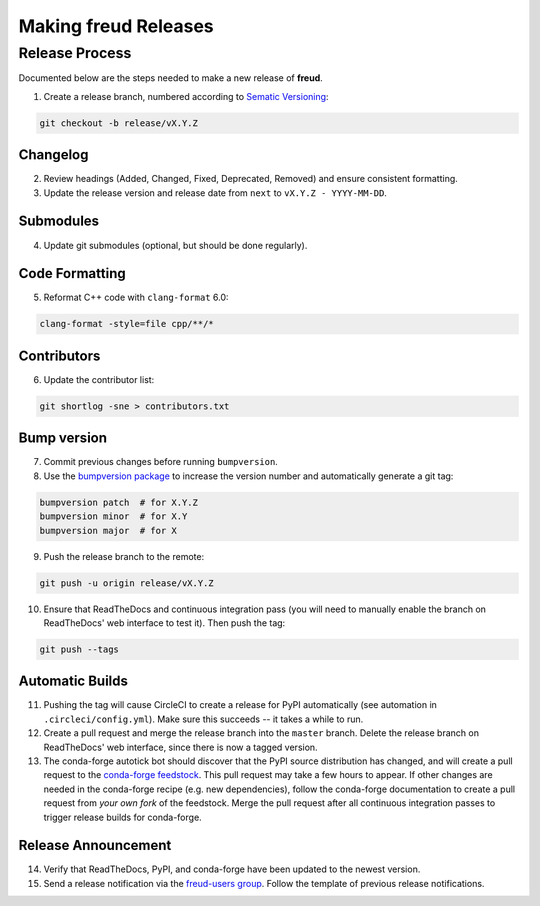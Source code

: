 =========================
Making **freud** Releases
=========================

Release Process
===============

Documented below are the steps needed to make a new release of **freud**.

1. Create a release branch, numbered according to `Sematic Versioning <https://semver.org/spec/v2.0.0.html>`_:

.. code-block:: bash

   git checkout -b release/vX.Y.Z

Changelog
---------

2. Review headings (Added, Changed, Fixed, Deprecated, Removed) and ensure consistent formatting.
3. Update the release version and release date from ``next`` to ``vX.Y.Z - YYYY-MM-DD``.

Submodules
----------

4. Update git submodules (optional, but should be done regularly).

Code Formatting
---------------

5. Reformat C++ code with ``clang-format`` 6.0:

.. code-block:: bash

   clang-format -style=file cpp/**/*

Contributors
------------

6. Update the contributor list:

.. code-block:: bash

   git shortlog -sne > contributors.txt

Bump version
------------

7. Commit previous changes before running ``bumpversion``.
8. Use the `bumpversion package <https://pypi.org/project/bumpversion/>`_ to increase the version number and automatically generate a git tag:

.. code-block:: bash

   bumpversion patch  # for X.Y.Z
   bumpversion minor  # for X.Y
   bumpversion major  # for X

9. Push the release branch to the remote:

.. code-block:: bash

    git push -u origin release/vX.Y.Z

10. Ensure that ReadTheDocs and continuous integration pass (you will need to manually enable the branch on ReadTheDocs' web interface to test it).
    Then push the tag:

.. code-block:: bash

    git push --tags

Automatic Builds
----------------

11. Pushing the tag will cause CircleCI to create a release for PyPI automatically (see automation in ``.circleci/config.yml``). Make sure this succeeds -- it takes a while to run.

12. Create a pull request and merge the release branch into the ``master`` branch. Delete the release branch on ReadTheDocs' web interface, since there is now a tagged version.

13. The conda-forge autotick bot should discover that the PyPI source distribution has changed, and will create a pull request to the `conda-forge feedstock <https://github.com/conda-forge/freud-feedstock/>`_.
    This pull request may take a few hours to appear.
    If other changes are needed in the conda-forge recipe (e.g. new dependencies), follow the conda-forge documentation to create a pull request from *your own fork* of the feedstock.
    Merge the pull request after all continuous integration passes to trigger release builds for conda-forge.

Release Announcement
--------------------

14. Verify that ReadTheDocs, PyPI, and conda-forge have been updated to the newest version.

15. Send a release notification via the `freud-users group <https://groups.google.com/forum/#!forum/freud-users>`_.
    Follow the template of previous release notifications.
